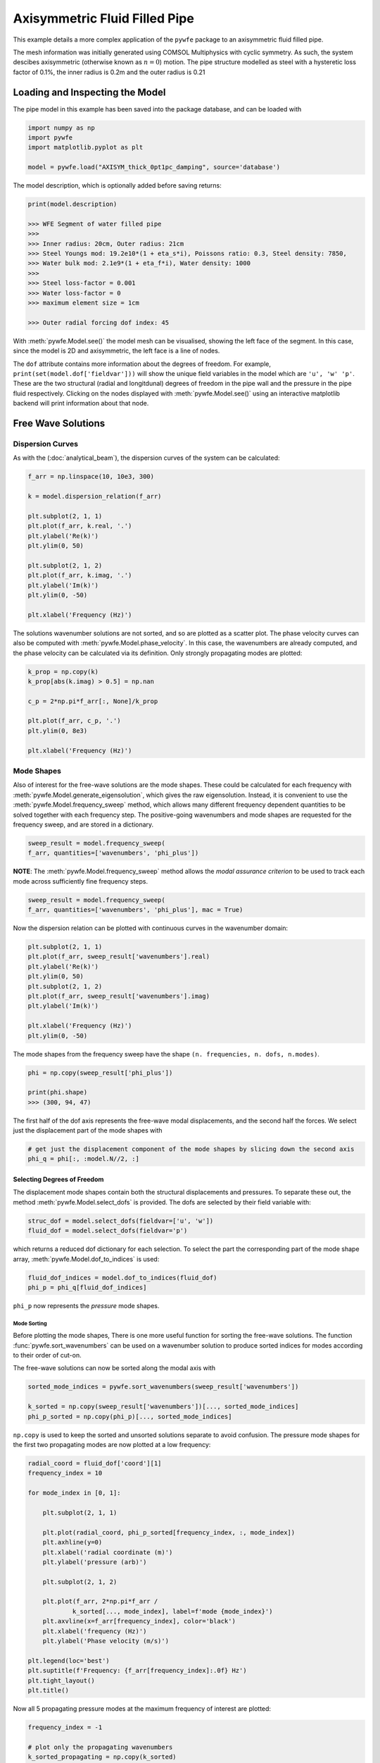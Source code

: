 Axisymmetric Fluid Filled Pipe
==============================

This example details a more complex application of the ``pywfe`` package to an axisymmetric fluid filled pipe.

The mesh information was initially generated using COMSOL Multiphysics with cyclic symmetry. As such, the system descibes axisymmetric (otherwise known as :math:`n=0`) motion. 
The pipe structure modelled as steel with a hysteretic loss factor of 0.1%, the inner radius is 0.2m and the outer radius is 0.21

Loading and Inspecting the Model
--------------------------------

.. image:: axisym_pipe_imgs/model_diagram.jpg
   :align: center

The pipe model in this example has been saved into the package database, and can be loaded with 

.. code-block:: python

    import numpy as np
    import pywfe
    import matplotlib.pyplot as plt

    model = pywfe.load("AXISYM_thick_0pt1pc_damping", source='database')


The model description, which is optionally added before saving returns:

.. code-block:: python

    print(model.description)

    >>> WFE Segment of water filled pipe
    >>>
    >>> Inner radius: 20cm, Outer radius: 21cm
    >>> Steel Youngs mod: 19.2e10*(1 + eta_s*i), Poissons ratio: 0.3, Steel density: 7850,
    >>> Water bulk mod: 2.1e9*(1 + eta_f*i), Water density: 1000
    >>>
    >>> Steel loss-factor = 0.001
    >>> Water loss-factor = 0
    >>> maximum element size = 1cm

    >>> Outer radial forcing dof index: 45 

With :meth:`pywfe.Model.see()` the model mesh can be visualised, showing the left face of the segment. In this case, since the model is 2D and axisymmetric, the left face is a line of nodes.

.. image:: axisym_pipe_imgs/model_see.jpg
   :align: center 

The ``dof`` attribute contains more information about the degrees of freedom. For example, ``print(set(model.dof['fieldvar']))`` will show the unique field variables in the model which are ``'u', 'w' 'p'``. 
These are the two structural (radial and longitdunal) degrees of freedom in the pipe wall and the pressure in the pipe fluid respectively. Clicking on the nodes displayed with :meth:`pywfe.Model.see()` using an 
interactive matplotlib backend will print information about that node.

Free Wave Solutions
-------------------

Dispersion Curves
~~~~~~~~~~~~~~~~~

As with the (:doc:`analytical_beam`), the dispersion curves of the system can be calculated:

.. code-block:: python

    f_arr = np.linspace(10, 10e3, 300)

    k = model.dispersion_relation(f_arr)

    plt.subplot(2, 1, 1)
    plt.plot(f_arr, k.real, '.')
    plt.ylabel('Re(k)')
    plt.ylim(0, 50)

    plt.subplot(2, 1, 2)
    plt.plot(f_arr, k.imag, '.')
    plt.ylabel('Im(k)')
    plt.ylim(0, -50)

    plt.xlabel('Frequency (Hz)')


.. image:: axisym_pipe_imgs/wavenumber_scatter.jpg
   :align: center

The solutions wavenumber solutions are not sorted, and so are plotted as a scatter plot. The phase velocity curves can also be computed with :meth:`pywfe.Model.phase_velocity`.
In this case, the wavenumbers are already computed, and the phase velocity can be calculated via its definition. Only strongly propagating modes are plotted:

.. code-block:: python
    
    k_prop = np.copy(k)
    k_prop[abs(k.imag) > 0.5] = np.nan

    c_p = 2*np.pi*f_arr[:, None]/k_prop

    plt.plot(f_arr, c_p, '.')
    plt.ylim(0, 8e3)

    plt.xlabel('Frequency (Hz)')

.. image:: axisym_pipe_imgs/cp_scatter.jpg
   :align: center


Mode Shapes
~~~~~~~~~~~

Also of interest for the free-wave solutions are the mode shapes. These could be calculated for each frequency with :meth:`pywfe.Model.generate_eigensolution`, which gives the raw eigensolution. 
Instead, it is convenient to use the :meth:`pywfe.Model.frequency_sweep` method, which allows many different frequency dependent quantities to be solved together with each frequency step. 
The positive-going wavenumbers and mode shapes are requested for the frequency sweep, and are stored in a dictionary. 

.. code-block:: python

    sweep_result = model.frequency_sweep(
    f_arr, quantities=['wavenumbers', 'phi_plus'])

**NOTE**: The :meth:`pywfe.Model.frequency_sweep` method allows the `modal assurance criterion` to be used to track each mode across sufficiently fine frequency steps. 

.. code-block:: python
    
    sweep_result = model.frequency_sweep(
    f_arr, quantities=['wavenumbers', 'phi_plus'], mac = True)


Now the dispersion relation can be plotted with continuous curves in the wavenumber domain:

.. code-block:: python

    plt.subplot(2, 1, 1)
    plt.plot(f_arr, sweep_result['wavenumbers'].real)
    plt.ylabel('Re(k)')
    plt.ylim(0, 50)
    plt.subplot(2, 1, 2)
    plt.plot(f_arr, sweep_result['wavenumbers'].imag)
    plt.ylabel('Im(k)')

    plt.xlabel('Frequency (Hz)')
    plt.ylim(0, -50)

.. image:: axisym_pipe_imgs/wavenumber_trace.jpg
   :align: center

The mode shapes from the frequency sweep have the shape ``(n. frequencies, n. dofs, n.modes)``. 

.. code-block:: python

    phi = np.copy(sweep_result['phi_plus'])

    print(phi.shape)
    >>> (300, 94, 47)


The first half of the dof axis represents the free-wave modal displacements, and the second half the forces. We select just the displacement part of the mode shapes with

.. code-block:: python

    # get just the displacement component of the mode shapes by slicing down the second axis
    phi_q = phi[:, :model.N//2, :]

Selecting Degrees of Freedom
++++++++++++++++++++++++++++

The displacement mode shapes contain both the structural displacements and pressures. To separate these out, the method :meth:`pywfe.Model.select_dofs` is provided. 
The dofs are selected by their field variable with:

.. code-block:: python
    
    struc_dof = model.select_dofs(fieldvar=['u', 'w'])
    fluid_dof = model.select_dofs(fieldvar='p')

which returns a reduced dof dictionary for each selection. To select the part the corresponding part of the mode shape array, :meth:`pywfe.Model.dof_to_indices` is used:

.. code-block:: python

    fluid_dof_indices = model.dof_to_indices(fluid_dof)
    phi_p = phi_q[fluid_dof_indices]


``phi_p`` now represents the *pressure* mode shapes.

Mode Sorting
""""""""""""

Before plotting the mode shapes, There is one more useful function for sorting the free-wave solutions. 
The function :func:`pywfe.sort_wavenumbers` can be used on a wavenumber solution to produce sorted indices for modes according to their order of cut-on. 

The free-wave solutions can now be sorted along the modal axis with

.. code-block:: python

    sorted_mode_indices = pywfe.sort_wavenumbers(sweep_result['wavenumbers'])

    k_sorted = np.copy(sweep_result['wavenumbers'])[..., sorted_mode_indices]
    phi_p_sorted = np.copy(phi_p)[..., sorted_mode_indices]

``np.copy`` is used to keep the sorted and unsorted solutions separate to avoid confusion. The pressure mode shapes for the first two propagating modes are now plotted at a low frequency:

.. code-block:: python

    radial_coord = fluid_dof['coord'][1]
    frequency_index = 10

    for mode_index in [0, 1]:

        plt.subplot(2, 1, 1)

        plt.plot(radial_coord, phi_p_sorted[frequency_index, :, mode_index])
        plt.axhline(y=0)
        plt.xlabel('radial coordinate (m)')
        plt.ylabel('pressure (arb)')

        plt.subplot(2, 1, 2)

        plt.plot(f_arr, 2*np.pi*f_arr /
                k_sorted[..., mode_index], label=f'mode {mode_index}')
        plt.axvline(x=f_arr[frequency_index], color='black')
        plt.xlabel('frequency (Hz)')
        plt.ylabel('Phase velocity (m/s)')

    plt.legend(loc='best')
    plt.suptitle(f'Frequency: {f_arr[frequency_index]:.0f} Hz')
    plt.tight_layout()
    plt.title()

.. image:: axisym_pipe_imgs/first_two_modes.jpg
   :align: center

Now all 5 propagating pressure modes at the maximum frequency of interest are plotted:

.. code-block:: python

    frequency_index = -1

    # plot only the propagating wavenumbers
    k_sorted_propagating = np.copy(k_sorted)
    k_sorted_propagating[abs(k_sorted.imag) > 0.5] = np.nan

    for mode_index in [0, 1, 2, 3, 4]:

        plt.subplot(2, 1, 1)

        plt.plot(radial_coord, phi_p_sorted[frequency_index, :, mode_index])
        plt.axhline(y=0, color='black', linestyle=':')
        plt.xlabel('radial coordinate (m)')
        plt.ylabel('pressure (arb)')

        plt.subplot(2, 1, 2)

        plt.plot(f_arr, 2*np.pi*f_arr /
                k_sorted_propagating[..., mode_index], label=f'{mode_index + 1}')

        plt.axvline(x=f_arr[frequency_index], color='black')
        plt.xlabel('frequency (Hz)')
        plt.ylabel('Phase velocity (m/s)')

    plt.subplot(2, 1, 2)
    plt.ylim(0, 10e3)
    plt.legend(loc='best', ncols=5)

.. image:: axisym_pipe_imgs/all_prop_modes.jpg
   :align: center


Model Forcing
-------------

We now add a radial force to the outer pipe wall with the appropriate degree of freedom. 

.. code-block:: python

    # add a 1 newton radial force to the outer pipe wall
    model.force[45] = 1 

With this loading added the forced response can be calculated with a number of methods. For example, to calculate the pressure field at ``x=0``:

.. code-block:: python

    # plot the pressure across the the radial coordinate at x=0
    excitation_frequency = 15e3

    p0 = model.displacements(f=excitation_frequency, x_r=0, dofs=fluid_dof)

    plt.plot(radial_coord, p0)
    plt.xlabel('radial coordinate (m)')
    plt.ylabel('pressure (Pa)')
    plt.title(f'frequency: {excitation_frequency} Hz')


.. image:: axisym_pipe_imgs/pressure_x0.jpg
   :align: center

Or to calculate the radial displacement at the outer wall (the same dof at which the forcing was applied):

.. code-block:: python

    excitation_frequency = 1000

    x_arr = np.linspace(0, 100, 1000)

    u_x = model.displacements(f=excitation_frequency, x_r=x_arr, dofs=[45])

    plt.plot(x_arr, u_x)
    plt.xlabel('axial coordinate (m)')
    plt.ylabel('displacement (m)')
    plt.title(f'frequency: {excitation_frequency} Hz')


.. image:: axisym_pipe_imgs/displacement_x.jpg
   :align: center


To calculate the input mobility, we use :meth:`pywfe.Model.tranfer_function` at ``x=0`` over a given frequency range with ``derivative=1`` to return the structural velocity (the input force is 1N)

.. code-block:: python

    input_mobility = model.transfer_function(f_arr, x_r=0, dofs=[45], derivative=1)

    plt.semilogy(f_arr, abs(input_mobility))
    plt.xlabel('Frequency (Hz)')
    plt.ylabel('input mobility (m/Ns)')


.. image:: axisym_pipe_imgs/input_mobility.jpg
   :align: center

Finally, to allow easier visualisation of results without wrestling with matplotlib, a displacement/pressure field can be saved into the `.vtu` format for loading into ParaView. See :func:`pwfe.save_as_vtk`.
Here we save the pressure field from 0-2m at an excitation frequency of 4kHz

.. code-block::python

    excitation_frequency = 4e3
    x_arr = np.linspace(0, 2, 400)

    p_x = model.displacements(f=excitation_frequency, x_r=x_arr, dofs=fluid_dof)

    pywfe.save_as_vtk('pressure field', p_x, x_arr, fluid_dof)

.. image:: axisym_pipe_imgs/paraview_output.jpg
   :align: center


